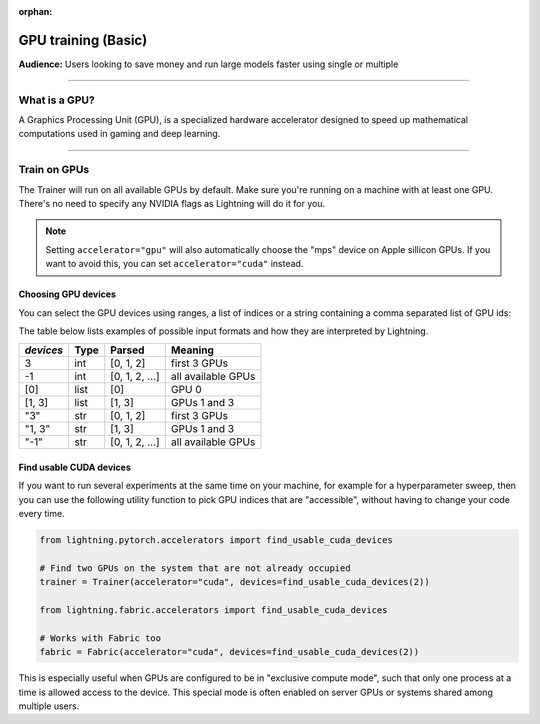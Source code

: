 :orphan:

.. _gpu_basic:

GPU training (Basic)
====================
**Audience:** Users looking to save money and run large models faster using single or multiple

----

What is a GPU?
--------------
A Graphics Processing Unit (GPU), is a specialized hardware accelerator designed to speed up mathematical computations used in gaming and deep learning.

----

.. _multi_gpu:

Train on GPUs
-------------

The Trainer will run on all available GPUs by default. Make sure you're running on a machine with at least one GPU.
There's no need to specify any NVIDIA flags as Lightning will do it for you.

.. code-block:: python
    # run on as many GPUs as available by default
    trainer = Trainer(accelerator="auto", devices="auto", strategy="auto")
    # equivalent to
    trainer = Trainer()

    # run on one GPU
    trainer = Trainer(accelerator="gpu", devices=1)
    # run on multiple GPUs
    trainer = Trainer(accelerator="gpu", devices=8)
    # choose the number of devices automatically
    trainer = Trainer(accelerator="gpu", devices="auto")

.. note::
    Setting ``accelerator="gpu"`` will also automatically choose the "mps" device on Apple sillicon GPUs.
    If you want to avoid this, you can set ``accelerator="cuda"`` instead.

Choosing GPU devices
^^^^^^^^^^^^^^^^^^^^

You can select the GPU devices using ranges, a list of indices or a string containing
a comma separated list of GPU ids:

.. testsetup::

    k = 1

.. testcode::
    :skipif: torch.cuda.device_count() < 2

    # DEFAULT (int) specifies how many GPUs to use per node
    Trainer(accelerator="gpu", devices=k)

    # Above is equivalent to
    Trainer(accelerator="gpu", devices=list(range(k)))

    # Specify which GPUs to use (don't use when running on cluster)
    Trainer(accelerator="gpu", devices=[0, 1])

    # Equivalent using a string
    Trainer(accelerator="gpu", devices="0, 1")

    # To use all available GPUs put -1 or '-1'
    # equivalent to list(range(torch.cuda.device_count()))
    Trainer(accelerator="gpu", devices=-1)

The table below lists examples of possible input formats and how they are interpreted by Lightning.

+------------------+-----------+---------------------+---------------------------------+
| `devices`        | Type      | Parsed              | Meaning                         |
+==================+===========+=====================+=================================+
| 3                | int       | [0, 1, 2]           | first 3 GPUs                    |
+------------------+-----------+---------------------+---------------------------------+
| -1               | int       | [0, 1, 2, ...]      | all available GPUs              |
+------------------+-----------+---------------------+---------------------------------+
| [0]              | list      | [0]                 | GPU 0                           |
+------------------+-----------+---------------------+---------------------------------+
| [1, 3]           | list      | [1, 3]              | GPUs 1 and 3                    |
+------------------+-----------+---------------------+---------------------------------+
| "3"              | str       | [0, 1, 2]           | first 3 GPUs                    |
+------------------+-----------+---------------------+---------------------------------+
| "1, 3"           | str       | [1, 3]              | GPUs 1 and 3                    |
+------------------+-----------+---------------------+---------------------------------+
| "-1"             | str       | [0, 1, 2, ...]      | all available GPUs              |
+------------------+-----------+---------------------+---------------------------------+


Find usable CUDA devices
^^^^^^^^^^^^^^^^^^^^^^^^

If you want to run several experiments at the same time on your machine, for example for a hyperparameter sweep, then you can
use the following utility function to pick GPU indices that are "accessible", without having to change your code every time.

.. code-block:: python

    from lightning.pytorch.accelerators import find_usable_cuda_devices

    # Find two GPUs on the system that are not already occupied
    trainer = Trainer(accelerator="cuda", devices=find_usable_cuda_devices(2))

    from lightning.fabric.accelerators import find_usable_cuda_devices

    # Works with Fabric too
    fabric = Fabric(accelerator="cuda", devices=find_usable_cuda_devices(2))


This is especially useful when GPUs are configured to be in "exclusive compute mode", such that only one process at a time is allowed access to the device.
This special mode is often enabled on server GPUs or systems shared among multiple users.
